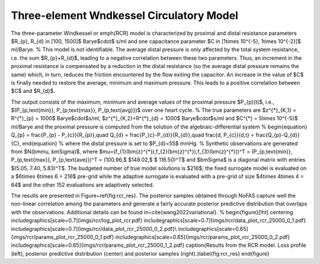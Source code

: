 Three-element Wndkessel Circulatory Model
=========================================

The three-parameter Windkessel or \emph{RCR} model is characterized by proximal and distal resistance parameters $R_{p}, R_{d} \in [100, 1500]$ Barye$\cdot$ s/ml and one capacitance parameter $C \in [1\times 10^{-5}, 1\times 10^{-2}]$ ml/Barye.  
%
This model is not identifiable. The average distal pressure is only affected by the total system resistance, i.e. the sum $R_{p}+R_{d}$, leading to a negative correlation between these two parameters. Thus, an increment in the proximal resistance is compensated by a reduction in the distal resistance (so the average distal pressure remains the same) which, in turn, reduces the friction encountered by the flow exiting the capacitor. An increase in the value of $C$ is finally needed to restore the average, minimum and maximum pressure. This leads to a positive correlation between $C$ and $R_{d}$.

The output consists of the maximum, minimum and average values of the proximal pressure $P_{p}(t)$, i.e., $(P_{p,\text{min}}, P_{p,\text{max}}, P_{p,\text{avg}})$ over one heart cycle.
%
The true parameters are $z^{*}_{K,1} = R^{*}_{p} = 1000$ Barye$\cdot$s/ml, $z^{*}_{K,2}=R^{*}_{d} = 1000$ Barye$\cdot$s/ml and $C^{*} = 5\times 10^{-5}$ ml/Barye and the proximal pressure is computed from the solution of the algebraic-differential system
%
\begin{equation}
Q_{p} = \frac{P_{p} - P_{c}}{R_{p}},\quad Q_{d} = \frac{P_{c}-P_{d}}{R_{d}},\quad \frac{d\, P_{c}}{d\,t} = \frac{Q_{p}-Q_{d}}{C},
\end{equation}
%
where the distal pressure is set to $P_{d}=55$ mmHg.
%
Synthetic observations are generated from $N(\bm\mu, \bm\Sigma)$, where $\mu=(f_{1}(\bm{z}^{*}),f_{2}(\bm{z}^{*}),f_{3}(\bm{z}^{*}))^T = (P_{p,\text{min}}, P_{p,\text{max}}, P_{p,\text{ave}})^T = (100.96,$ $148.02,$ $ 116.50)^T$ and $\bm\Sigma$ is a diagonal matrix with entries $(5.05, 7.40, 5.83)^T$. The budgeted number of true model solutions is $216$; the fixed surrogate model is evaluated on a $6\times 6\times 6 = 216$ pre-grid while the adaptive surrogate is evaluated with a pre-grid of size $4\times 4\times 4 = 64$ and the other 152 evaluations are adaptively selected.

The results are presented in Figure~\ref{fig:rcr_res}. The posterior samples obtained through NoFAS capture well the non-linear correlation among the parameters and generate a fairly accurate posterior predictive distribution that overlaps with the observations. Additional details can be found in~\cite{wang2022variational}.
%
\begin{figure}[!ht]
\centering
\includegraphics[scale=0.7]{imgs/rcr/log_plot_rcr.pdf}
\includegraphics[scale=0.7]{imgs/rcr/data_plot_rcr_25000_0_1.pdf}
\includegraphics[scale=0.7]{imgs/rcr/data_plot_rcr_25000_0_2.pdf}\\
\includegraphics[scale=0.65]{imgs/rcr/params_plot_rcr_25000_0_1.pdf}
\includegraphics[scale=0.65]{imgs/rcr/params_plot_rcr_25000_0_2.pdf}
\includegraphics[scale=0.65]{imgs/rcr/params_plot_rcr_25000_1_2.pdf}
\caption{Results from the RCR model. Loss profile (left), posterior predictive distribution (center) and posterior samples (right).}\label{fig:rcr_res}
\end{figure}
